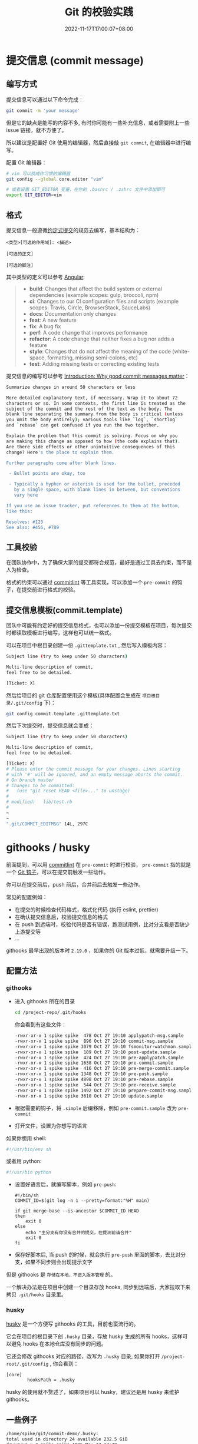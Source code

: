 #+title: Git 的校验实践
#+date: 2022-11-17T17:00:07+08:00
#+lastmod: 2022-11-17T17:00:07+08:00
#+draft: false
#+keywords[]:
#+description: ""
#+tags[]:
#+categories[]:
* 提交信息 (commit message)
** 编写方式
提交信息可以通过以下命令完成：
#+begin_src bash
  git commit -m 'your message'
#+end_src

但是它的缺点是能写的内容不多, 有时你可能有一些补充信息，或者需要附上一些 issue 链接，就不方便了。

所以建议是配置好 Git 使用的编辑器，然后直接敲 =git commit=, 在编辑器中进行编写。

配置 Git 编辑器：
#+begin_src bash
  # vim 可以换成你习惯的编辑器
  git config --global core.editor "vim"

  # 或者设置 GIT_EDITOR 变量，在你的 .bashrc / .zshrc 文件中添加即可
  export GIT_EDITOR=vim
#+end_src

** 格式
提交信息一般遵循[[https://www.conventionalcommits.org/zh-hans/v1.0.0-beta.4/][约定式提交]]的规范去编写，基本结构为：
#+begin_src
<类型>[可选的作用域]: <描述>

[可选的正文]

[可选的脚注]
#+end_src

其中类型的定义可以参考 [[https://github.com/angular/angular/blob/22b96b9/CONTRIBUTING.md#type][Angular]]:

#+begin_quote
- *build*: Changes that affect the build system or external dependencies (example scopes: gulp, broccoli, npm)
- *ci*: Changes to our CI configuration files and scripts (example scopes: Travis, Circle, BrowserStack, SauceLabs)
- *docs*: Documentation only changes
- *feat*: A new feature
- *fix*: A bug fix
- *perf*: A code change that improves performance
- *refactor*: A code change that neither fixes a bug nor adds a feature
- *style*: Changes that do not affect the meaning of the code (white-space, formatting, missing semi-colons, etc)
- *test*: Adding missing tests or correcting existing tests
#+end_quote

提交信息的编写可以参考 [[https://cbea.ms/git-commit/][Introduction: Why good commit messages matter]]：

#+begin_src bash
  Summarize changes in around 50 characters or less

  More detailed explanatory text, if necessary. Wrap it to about 72
  characters or so. In some contexts, the first line is treated as the
  subject of the commit and the rest of the text as the body. The
  blank line separating the summary from the body is critical (unless
  you omit the body entirely); various tools like `log`, `shortlog`
  and `rebase` can get confused if you run the two together.

  Explain the problem that this commit is solving. Focus on why you
  are making this change as opposed to how (the code explains that).
  Are there side effects or other unintuitive consequences of this
  change? Here's the place to explain them.

  Further paragraphs come after blank lines.

   - Bullet points are okay, too

   - Typically a hyphen or asterisk is used for the bullet, preceded
     by a single space, with blank lines in between, but conventions
     vary here

  If you use an issue tracker, put references to them at the bottom,
  like this:

  Resolves: #123
  See also: #456, #789
#+end_src

** 工具校验
在团队协作中，为了确保大家的提交都符合规范，最好是通过工具去约束，而不是人为检查。

格式的约束可以通过 [[https://github.com/conventional-changelog/commitlint][commitlint]] 等工具实现，可以添加一个 =pre-commit= 的钩子，在提交前进行格式的校验。

** 提交信息模板(commit.template)
团队中可能有约定好的提交信息格式，也可以添加一份提交模板在项目，每次提交时都读取模板进行编写，这样也可以统一格式。

可以在项目中根目录创建一份 =.gittemplate.txt= , 然后写入模板内容：
#+begin_src bash
Subject line (try to keep under 50 characters)

Multi-line description of commit,
feel free to be detailed.

[Ticket: X]
#+end_src

然后给项目的 git 仓库配置使用这个模板(具体配置会生成在 =项目根目录/.git/config= 下)：
#+begin_src bash
  git config commit.template .gittemplate.txt
#+end_src

然后下次提交时，提交信息就会变成：
#+begin_src bash
  Subject line (try to keep under 50 characters)

  Multi-line description of commit,
  feel free to be detailed.

  [Ticket: X]
  # Please enter the commit message for your changes. Lines starting
  # with '#' will be ignored, and an empty message aborts the commit.
  # On branch master
  # Changes to be committed:
  #   (use "git reset HEAD <file>..." to unstage)
  #
  # modified:   lib/test.rb
  #
  ~
  ~
  ".git/COMMIT_EDITMSG" 14L, 297C
#+end_src

* githooks / husky
前面提到，可以用 [[https://github.com/conventional-changelog/commitlint][commitlint]] 在 =pre-commit= 时进行校验， =pre-commit= 指的就是一个 [[https://git-scm.com/docs/githooks][Git 钩子]]，可以在提交前触发一些动作。

你可以在提交前后，push 前后，合并前后去触发一些动作。

常见的配置例如：

- 在提交的时候检查代码格式，格式化代码 (执行 eslint, prettier)
- 在确认提交信息后，校验提交信息的格式
- 在 push 到远端时，校验代码是否有错误，跑测试用例，比对分支看是否缺少上游提交等
- ...

githooks 最早出现的版本时 =2.19.0= ，如果你的 Git 版本过低，就需要升级一下。

** 配置方法
*** githooks
- 进入 githooks 所在的目录
  #+begin_src bash
    cd /project-repo/.git/hooks
  #+end_src

  你会看到有这些文件：

  #+begin_src bash
      -rwxr-xr-x 1 spike spike  478 Oct 27 19:10 applypatch-msg.sample
      -rwxr-xr-x 1 spike spike  896 Oct 27 19:10 commit-msg.sample
      -rwxr-xr-x 1 spike spike 3079 Oct 27 19:10 fsmonitor-watchman.sample
      -rwxr-xr-x 1 spike spike  189 Oct 27 19:10 post-update.sample
      -rwxr-xr-x 1 spike spike  424 Oct 27 19:10 pre-applypatch.sample
      -rwxr-xr-x 1 spike spike 1638 Oct 27 19:10 pre-commit.sample
      -rwxr-xr-x 1 spike spike  416 Oct 27 19:10 pre-merge-commit.sample
      -rwxr-xr-x 1 spike spike 1348 Oct 27 19:10 pre-push.sample
      -rwxr-xr-x 1 spike spike 4898 Oct 27 19:10 pre-rebase.sample
      -rwxr-xr-x 1 spike spike  544 Oct 27 19:10 pre-receive.sample
      -rwxr-xr-x 1 spike spike 1492 Oct 27 19:10 prepare-commit-msg.sample
      -rwxr-xr-x 1 spike spike 3610 Oct 27 19:10 update.sample
  #+end_src

- 根据需要的钩子，将 =.simple= 后缀移除，例如 =pre-commit.sample= 改为 =pre-commit=

- 打开文件，设置为你想写的语言

如果你想用 shell:
#+begin_src bash
  #!/usr/bin/env sh
#+end_src

或者用 python:
#+begin_src bash
  #!/usr/bin python
#+end_src

- 设置好语言后，就编写脚本，例如 =pre-push=:
  #+begin_src shell
    #!/bin/sh
    COMMIT_ID=$(git log -n 1 --pretty=format:"%H" main)

    if git merge-base --is-ancestor $COMMIT_ID HEAD
    then
        exit 0
    else
        echo "主分支有你没有合并的提交，在提测前请合并"
        exit 0
    fi
  #+end_src

- 保存好脚本后, 当 push 的时候，就会执行 =pre-push= 里面的脚本，去比对分支，如果不同步则会出现提示文字

但是 githooks 是 =存储在本地，不进入版本管理= 的。

一个解决办法是在项目中创建一个目录存放 hooks, 同步到远端后，大家拉取下来拷贝 =.git/hooks= 目录里。

*** husky
[[https://typicode.github.io/husky/#/][husky]] 是一个方便写 githooks 的工具，目前也蛮流行的。

它会在项目的根目录下创 =.husky= 目录，存放 husky 生成的所有 hooks，这样可以避免 hooks 在本地仓库没有同步的问题。

它还会修改 githooks 对应的路径，改写为 =.husky= 目录, 如果你打开 =/project-root/.git/config= , 你会看到：

#+begin_src bash
  [core]
          hooksPath = .husky
#+end_src

husky 的使用就不赘述了，如果项目可以 husky，建议还是用 husky 来维护 githooks。

** 一些例子
#+begin_src bash
    /home/spike/git/commit-demo/.husky:
    total used in directory 24 available 232.5 GiB
    drwxrwxr-x 3 spike spike 4096 Nov 17 17:48 .
    drwxrwxr-x 6 spike spike 4096 Nov 17 17:48 ..
    drwxrwxr-x 2 spike spike 4096 Oct 25 09:14 _
    -rwxr-xr-x 1 spike spike   88 Oct 25 09:15 commit-msg
    -rwxr-xr-x 1 spike spike   68 Oct 25 11:06 pre-commit
    -rwxr-xr-x 1 spike spike  218 Nov 17 17:48 pre-push

#+end_src
*** 校验提交信息 (commit-msg)
安装  [[https://github.com/conventional-changelog/commitlint][commitlint]] 以来，然后创建 =commit-msg= 钩子，在提交后，校验提交信息是否符合规范：
#+begin_src shell
  #!/usr/bin/env sh
  . "$(dirname -- "$0")/_/husky.sh"

  npx --no -- commitlint --edit ${1}
#+end_src
*** 提交前校验&格式化代码(pre-commit)
#+begin_src shell
  #!/usr/bin/env sh
  . "$(dirname -- "$0")/_/husky.sh"
  npx lint-staged
#+end_src

这里用到了 [[https://github.com/okonet/lint-staged][okonet/lint-staged]], 它的作用是对 staged 中的内容(git add 进去的内容)进行一些处理。

=.lintstagedrc.json=:
#+begin_src json
  {
    "src/*.{js,vue}": ["prettier --write", "eslint"]
  }
#+end_src

例如这里就是对 src 下的 js 和 vue 类型的文件，用 pretteir 格式化后，再用 eslint 去校验。

*** 推送时判断是否合包含主分支提交(pre-push)
#+begin_src shell
  #!/bin/sh
  # 获取 main 分支最新的提交
  COMMIT_ID=$(git log -n 1 --pretty=format:"%H" main)

  # 判断 main 的最新提交 是不是 当前的最新提交 (HEAD) 的上游
  if git merge-base --is-ancestor $COMMIT_ID HEAD
  then
      exit 0
  else
      # 如果不是则提示 exit code 不为 0，会阻断 push，无法推送到远程
      echo "主分支有你没有合并的提交，在提测前请合并"
      exit 1
  fi

#+end_src
当存在多条分支时，有时容易忘记合并主分支代码，导致测试时丢失主分支的提交。

你就可以写一个 =pre-push= 钩子，再 push 的时候去校验一下。

* changelog
涉及到版本控制，自然也有版本号和发布日志，一般而言，版本号应该遵循[[https://semver.org/lang/zh-CN/][语义化版本 2.0.0]]的规范。

而发布日志，一般而言也可以用一个 =CHANGELOG.md= 文件去编写和维护。

而 [[https://github.com/changesets/changesets][changesets]] 可以方便地让你按照语义化的规范去编写 changelog。

当做了一些修改，觉得有必要再发布日志里说明，就可以添加一条 changeset：
#+begin_src bash
  npx changeset
#+end_src

changeset 会要求你选择当前这条记录对应的语义化版本，从而约束你去遵守语义化。

在发布前可以不断地添加 changeset，等到要发布时，执行：
#+begin_src bash
  npx changeset version
#+end_src

changeset 就会帮你把所有的 changeset 合并到 =CHANGELOG.md= 中，同时根据你之前的选择计算对应的版本号。

* Refs
- [[https://git-scm.com/book/en/v2/Customizing-Git-Git-Configuration][8.1 Customizing Git - Git Configuration]]
- [[https://stackoverflow.com/questions/2596805/how-do-i-make-git-use-the-editor-of-my-choice-for-editing-commit-messages][How do I make git use the editor of my choice for editing commit messages?]]
- [[https://medium.com/@f3igao/get-started-with-git-hooks-5a489725c639][Get Started with Git Hooks]]
